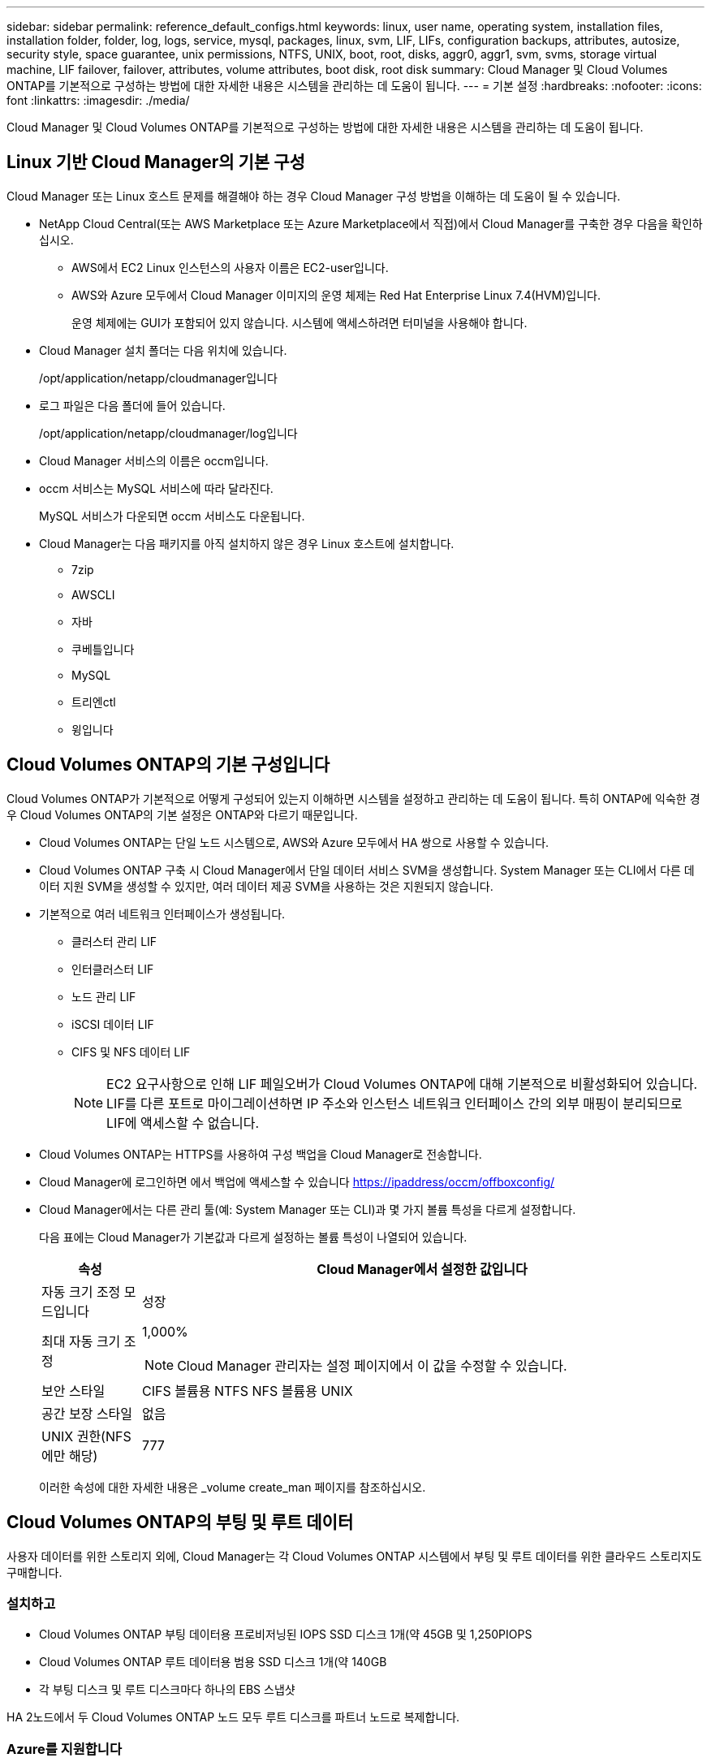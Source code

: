 ---
sidebar: sidebar 
permalink: reference_default_configs.html 
keywords: linux, user name, operating system, installation files, installation folder, folder, log, logs, service, mysql, packages, linux,  svm, LIF, LIFs, configuration backups, attributes, autosize, security style, space guarantee, unix permissions, NTFS, UNIX, boot, root, disks, aggr0, aggr1, svm, svms, storage virtual machine, LIF failover, failover, attributes, volume attributes, boot disk, root disk 
summary: Cloud Manager 및 Cloud Volumes ONTAP를 기본적으로 구성하는 방법에 대한 자세한 내용은 시스템을 관리하는 데 도움이 됩니다. 
---
= 기본 설정
:hardbreaks:
:nofooter: 
:icons: font
:linkattrs: 
:imagesdir: ./media/


[role="lead"]
Cloud Manager 및 Cloud Volumes ONTAP를 기본적으로 구성하는 방법에 대한 자세한 내용은 시스템을 관리하는 데 도움이 됩니다.



== Linux 기반 Cloud Manager의 기본 구성

Cloud Manager 또는 Linux 호스트 문제를 해결해야 하는 경우 Cloud Manager 구성 방법을 이해하는 데 도움이 될 수 있습니다.

* NetApp Cloud Central(또는 AWS Marketplace 또는 Azure Marketplace에서 직접)에서 Cloud Manager를 구축한 경우 다음을 확인하십시오.
+
** AWS에서 EC2 Linux 인스턴스의 사용자 이름은 EC2-user입니다.
** AWS와 Azure 모두에서 Cloud Manager 이미지의 운영 체제는 Red Hat Enterprise Linux 7.4(HVM)입니다.
+
운영 체제에는 GUI가 포함되어 있지 않습니다. 시스템에 액세스하려면 터미널을 사용해야 합니다.



* Cloud Manager 설치 폴더는 다음 위치에 있습니다.
+
/opt/application/netapp/cloudmanager입니다

* 로그 파일은 다음 폴더에 들어 있습니다.
+
/opt/application/netapp/cloudmanager/log입니다

* Cloud Manager 서비스의 이름은 occm입니다.
* occm 서비스는 MySQL 서비스에 따라 달라진다.
+
MySQL 서비스가 다운되면 occm 서비스도 다운됩니다.

* Cloud Manager는 다음 패키지를 아직 설치하지 않은 경우 Linux 호스트에 설치합니다.
+
** 7zip
** AWSCLI
** 자바
** 쿠베틀입니다
** MySQL
** 트리엔ctl
** 윙입니다






== Cloud Volumes ONTAP의 기본 구성입니다

Cloud Volumes ONTAP가 기본적으로 어떻게 구성되어 있는지 이해하면 시스템을 설정하고 관리하는 데 도움이 됩니다. 특히 ONTAP에 익숙한 경우 Cloud Volumes ONTAP의 기본 설정은 ONTAP와 다르기 때문입니다.

* Cloud Volumes ONTAP는 단일 노드 시스템으로, AWS와 Azure 모두에서 HA 쌍으로 사용할 수 있습니다.
* Cloud Volumes ONTAP 구축 시 Cloud Manager에서 단일 데이터 서비스 SVM을 생성합니다. System Manager 또는 CLI에서 다른 데이터 지원 SVM을 생성할 수 있지만, 여러 데이터 제공 SVM을 사용하는 것은 지원되지 않습니다.
* 기본적으로 여러 네트워크 인터페이스가 생성됩니다.
+
** 클러스터 관리 LIF
** 인터클러스터 LIF
** 노드 관리 LIF
** iSCSI 데이터 LIF
** CIFS 및 NFS 데이터 LIF
+

NOTE: EC2 요구사항으로 인해 LIF 페일오버가 Cloud Volumes ONTAP에 대해 기본적으로 비활성화되어 있습니다. LIF를 다른 포트로 마이그레이션하면 IP 주소와 인스턴스 네트워크 인터페이스 간의 외부 매핑이 분리되므로 LIF에 액세스할 수 없습니다.



* Cloud Volumes ONTAP는 HTTPS를 사용하여 구성 백업을 Cloud Manager로 전송합니다.
* Cloud Manager에 로그인하면 에서 백업에 액세스할 수 있습니다 https://ipaddress/occm/offboxconfig/[]
* Cloud Manager에서는 다른 관리 툴(예: System Manager 또는 CLI)과 몇 가지 볼륨 특성을 다르게 설정합니다.
+
다음 표에는 Cloud Manager가 기본값과 다르게 설정하는 볼륨 특성이 나열되어 있습니다.

+
[cols="15,85"]
|===
| 속성 | Cloud Manager에서 설정한 값입니다 


| 자동 크기 조정 모드입니다 | 성장 


| 최대 자동 크기 조정  a| 
1,000%


NOTE: Cloud Manager 관리자는 설정 페이지에서 이 값을 수정할 수 있습니다.



| 보안 스타일 | CIFS 볼륨용 NTFS NFS 볼륨용 UNIX 


| 공간 보장 스타일 | 없음 


| UNIX 권한(NFS에만 해당) | 777 
|===
+
이러한 속성에 대한 자세한 내용은 _volume create_man 페이지를 참조하십시오.





== Cloud Volumes ONTAP의 부팅 및 루트 데이터

사용자 데이터를 위한 스토리지 외에, Cloud Manager는 각 Cloud Volumes ONTAP 시스템에서 부팅 및 루트 데이터를 위한 클라우드 스토리지도 구매합니다.



=== 설치하고

* Cloud Volumes ONTAP 부팅 데이터용 프로비저닝된 IOPS SSD 디스크 1개(약 45GB 및 1,250PIOPS
* Cloud Volumes ONTAP 루트 데이터용 범용 SSD 디스크 1개(약 140GB
* 각 부팅 디스크 및 루트 디스크마다 하나의 EBS 스냅샷


HA 2노드에서 두 Cloud Volumes ONTAP 노드 모두 루트 디스크를 파트너 노드로 복제합니다.



=== Azure를 지원합니다

* Cloud Volumes ONTAP 부팅 데이터용 프리미엄 스토리지 SSD 디스크 1개(약 73GB)
* Cloud Volumes ONTAP 루트 데이터용 프리미엄 스토리지 SSD 디스크 1개(약 140GB)
* 각 부팅 디스크 및 루트 디스크에 대해 Azure 스냅샷 1개




=== 디스크가 상주하는 위치입니다

Cloud Manager는 AWS 및 Azure에서 다음과 같이 스토리지를 구축합니다.

* 부팅 데이터는 EC2 인스턴스 또는 Azure 가상 머신에 연결된 디스크에 있습니다.
+
부팅 이미지가 포함된 이 디스크는 Cloud Volumes ONTAP에서 사용할 수 없습니다.

* 시스템 구성 및 로그가 포함된 루트 데이터는 aggr0에 상주합니다.
* 스토리지 가상 시스템(SVM) 루트 볼륨은 aggr1에 있습니다.
* 데이터 볼륨은 aggr1에도 상주합니다.

